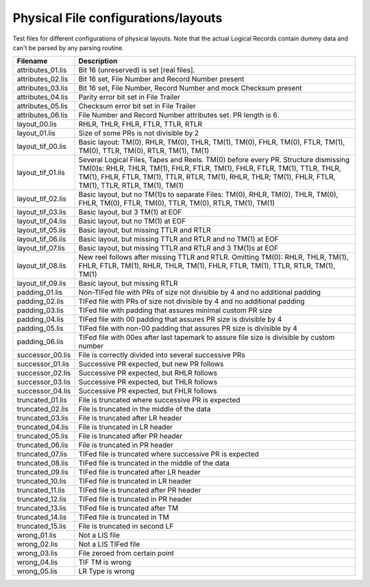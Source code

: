 Physical File configurations/layouts
====================================

Test files for different configurations of physical layouts.
Note that the actual Logical Records contain dummy data and can't be parsed by
any parsing routine. 

================== ===========================================================
Filename           Description
================== ===========================================================
attributes_01.lis  Bit 16 (unreserved) is set [real files].
attributes_02.lis  Bit 16 set, File Number and Record Number present
attributes_03.lis  Bit 16 set, File Number, Record Number and mock Checksum
                   present
attributes_04.lis  Parity error bit set in File Trailer
attributes_05.lis  Checksum error bit set in File Trailer
attributes_06.lis  File Number and Record Number attributes set. PR length is 6.


layout_00.lis      RHLR, THLR, FHLR, FTLR, TTLR, RTLR
layout_01.lis      Size of some PRs is not divisible by 2


layout_tif_00.lis  Basic layout: TM(0), RHLR, TM(0), THLR, TM(1), TM(0), FHLR,
                   TM(0), FTLR, TM(1), TM(0), TTLR, TM(0), RTLR, TM(1), TM(1)
layout_tif_01.lis  Several Logical Files, Tapes and Reels. TM(0) before every
                   PR. Structure dismissing TM(0)s:
                   RHLR, THLR, TM(1), FHLR, FTLR, TM(1), FHLR, FTLR, TM(1),
                   TTLR, THLR, TM(1), FHLR, FTLR, TM(1), TTLR, RTLR, TM(1),
                   RHLR, THLR; TM(1), FHLR, FTLR, TM(1), TTLR, RTLR, TM(1),
                   TM(1)
layout_tif_02.lis  Basic layout, but no TM(1)s to separate Files:
                   TM(0), RHLR, TM(0), THLR, TM(0), FHLR, TM(0), FTLR, TM(0),
                   TTLR, TM(0), RTLR, TM(1), TM(1)
layout_tif_03.lis  Basic layout, but 3 TM(1) at EOF
layout_tif_04.lis  Basic layout, but no TM(1) at EOF
layout_tif_05.lis  Basic layout, but missing TTLR and RTLR
layout_tif_06.lis  Basic layout, but missing TTLR and RTLR and no TM(1) at EOF
layout_tif_07.lis  Basic layout, but missing TTLR and RTLR and 3 TM(1)s at EOF
layout_tif_08.lis  New reel follows after missing TTLR and RTLR. Omitting TM(0):
                   RHLR, THLR, TM(1), FHLR, FTLR, TM(1), RHLR, THLR, TM(1),
                   FHLR, FTLR, TM(1), TTLR, RTLR, TM(1), TM(1)
layout_tif_09.lis  Basic layout, but missing RTLR


padding_01.lis     Non-TIFed file with PRs of size not divisible by 4 and no
                   additional padding
padding_02.lis     TIFed file with PRs of size not divisible by 4 and no
                   additional padding
padding_03.lis     TIFed file with padding that assures minimal custom PR size
padding_04.lis     TIFed file with 00 padding that assures PR size is divisible
                   by 4
padding_05.lis     TIFed file with non-00 padding that assures PR size is
                   divisible by 4
padding_06.lis     TIFed file with 00es after last tapemark to assure file size
                   is divisible by custom number


successor_00.lis   File is correctly divided into several successive PRs
successor_01.lis   Successive PR expected, but new PR follows
successor_02.lis   Successive PR expected, but RHLR follows
successor_03.lis   Successive PR expected, but THLR follows
successor_04.lis   Successive PR expected, but FHLR follows


truncated_01.lis   File is truncated where successive PR is expected
truncated_02.lis   File is truncated in the middle of the data
truncated_03.lis   File is truncated after LR header
truncated_04.lis   File is truncated in LR header
truncated_05.lis   File is truncated after PR header
truncated_06.lis   File is truncated in PR header
truncated_07.lis   TIFed file is truncated where successive PR is expected
truncated_08.lis   TIFed file is truncated in the middle of the data
truncated_09.lis   TIFed file is truncated after LR header
truncated_10.lis   TIFed file is truncated in LR header
truncated_11.lis   TIFed file is truncated after PR header
truncated_12.lis   TIFed file is truncated in PR header
truncated_13.lis   TIFed file is truncated after TM
truncated_14.lis   TIFed file is truncated in TM
truncated_15.lis   File is truncated in second LF


wrong_01.lis       Not a LIS file
wrong_02.lis       Not a LIS TIFed file
wrong_03.lis       File zeroed from certain point
wrong_04.lis       TIF TM is wrong
wrong_05.lis       LR Type is wrong
================== ===========================================================
